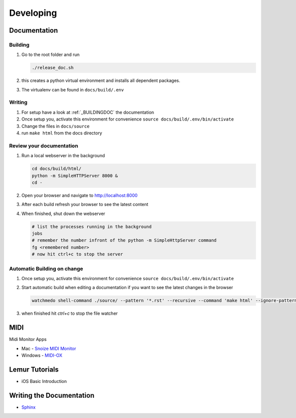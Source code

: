 Developing
----------

Documentation
+++++++++++++

.. _BUILDINGDOC:

Building
^^^^^^^^

#. Go to the root folder and run
   
   .. code-block:: bash

       ./release_doc.sh

#. this creates a python virtual environment and installs all dependent packages.
#. The virtualenv can be found in ``docs/build/.env``

Writing
^^^^^^^

#. For setup have a look at :ref:`_BUILDINGDOC` the documentation
#. Once setup you, activate this environment for convenience ``source docs/build/.env/bin/activate``
#. Change the files in ``docs/source``
#. run ``make html`` from the docs directory

Review your documentation
^^^^^^^^^^^^^^^^^^^^^^^^^

#. Run a local webserver in the background

   .. code-block:: bash
       
       cd docs/build/html/
       python -m SimpleHTTPServer 8000 &
       cd -
#. Open your browser and navigate to http://localhost:8000
#. After each build refresh your browser to see the latest content
#. When finished, shut down the webserver

   .. code-block:: bash

       # list the processes running in the background
       jobs
       # remember the number infront of the python -m SimpleHttpServer command
       fg <remembered number>
       # now hit ctrl+c to stop the server


Automatic Building on change
^^^^^^^^^^^^^^^^^^^^^^^^^^^^

#. Once setup you, activate this environment for convenience ``source docs/build/.env/bin/activate``
#. Start automatic build when editing a documentation if you want to see the latest changes in the browser

   .. code-block:: bash

      watchmedo shell-command ./source/ --pattern '*.rst' --recursive --command 'make html' --ignore-patterns="*/.*" --wait
#. when finished hit *ctrl+c* to stop the file watcher


MIDI
++++

Midi Monitor Apps

* Mac - `Snoize MIDI Monitor <http://www.snoize.com/MIDIMonitor/>`_
* Windows - `MIDI-OX <http://www.midiox.com/>`_


Lemur Tutorials
+++++++++++++++

* iOS Basic Introduction

  .. youtube:: https://www.youtube.com/watch?v=HUKoW4VTpj8


Writing the Documentation
+++++++++++++++++++++++++


* `Sphinx <http://sphinx-doc.org/index.html>`_



